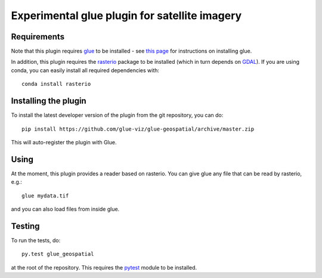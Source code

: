 Experimental glue plugin for satellite imagery
==============================================

|Build Status| |Build status|

Requirements
------------

Note that this plugin requires `glue <http://glueviz.org/>`__ to be
installed - see `this
page <http://glueviz.org/en/latest/installation.html>`__ for
instructions on installing glue.

In addition, this plugin requires the
`rasterio <https://mapbox.github.io/rasterio/>`__ package to be
installed (which in turn depends on `GDAL <http://www.gdal.org>`__). If
you are using conda, you can easily install all required dependencies
with:

::

    conda install rasterio

Installing the plugin
---------------------

To install the latest developer version of the plugin from the git
repository, you can do::

    pip install https://github.com/glue-viz/glue-geospatial/archive/master.zip

This will auto-register the plugin with Glue.

Using
-----

At the moment, this plugin provides a reader based on rasterio. You can
give glue any file that can be read by rasterio, e.g.::

    glue mydata.tif

and you can also load files from inside glue.

Testing
-------

To run the tests, do::

    py.test glue_geospatial

at the root of the repository. This requires the
`pytest <http://pytest.org>`__ module to be installed.

.. |Build Status| image:: https://travis-ci.org/glue-viz/glue-geospatial.svg
   :target: https://travis-ci.org/glue-viz/glue-geospatial?branch=master
.. |Build status| image:: https://ci.appveyor.com/api/projects/status/l2raw1i7avo013rv/branch/master?svg=true
   :target: https://ci.appveyor.com/project/glue-viz/glue-geospatial/branch/master
